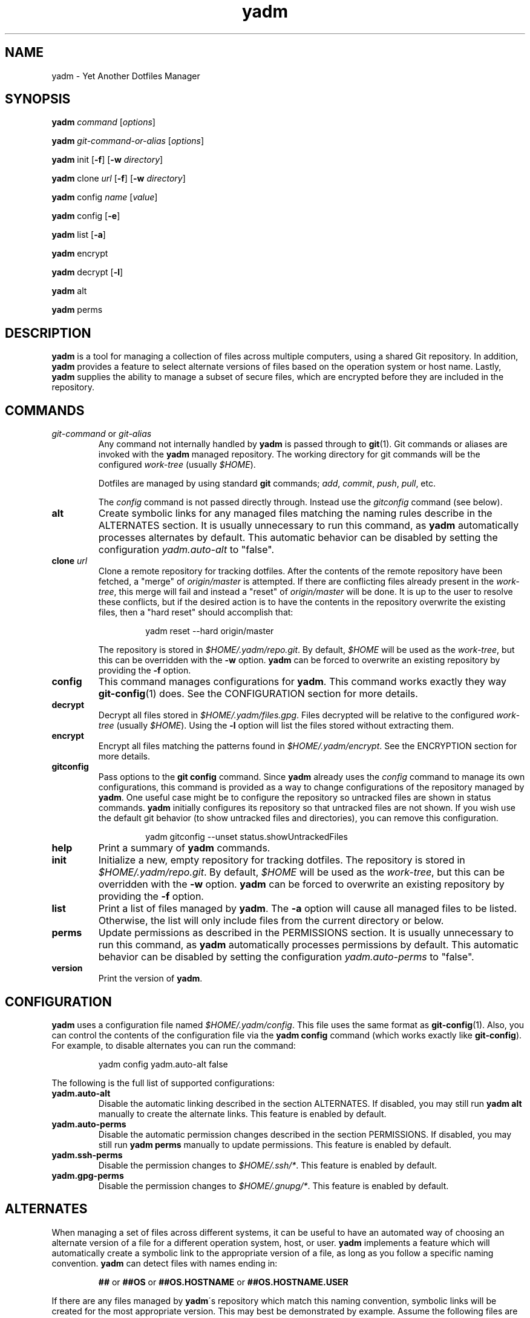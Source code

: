 ." vim: set spell so=8:
.TH yadm 1 "08 January 2016" "1.03"
.SH NAME
yadm \- Yet Another Dotfiles Manager
.SH SYNOPSIS
.B yadm
.I command
.RI [ options ]

.B yadm
.I git-command-or-alias
.RI [ options ]

.B yadm
init
.RB [ -f ]
.RB [ -w
.IR directory ]

.B yadm
.RI clone " url
.RB [ -f ]
.RB [ -w
.IR directory ]

.B yadm
.RI config " name
.RI [ value ]

.B yadm
config
.RB [ -e ]

.B yadm
list
.RB [ -a ]

.BR yadm " encrypt

.BR yadm " decrypt
.RB [ -l ]

.BR yadm " alt

.BR yadm " perms
.SH DESCRIPTION
.B yadm
is a tool for managing a collection of files across multiple computers,
using a shared Git repository.
In addition,
.B yadm
provides a feature to select alternate versions of files
based on the operation system or host name.
Lastly,
.B yadm
supplies the ability to manage a subset of secure files, which are
encrypted before they are included in the repository.
.SH COMMANDS
.TP
.IR git-command " or " git-alias
Any command not internally handled by
.B yadm
is passed through to
.BR git (1).
Git commands or aliases are invoked with the
.B yadm
managed repository.
The working directory for git commands will be the configured
.IR work-tree " (usually
.IR $HOME ).

Dotfiles are managed by using standard
.B git
commands;
.IR add ,
.IR commit ,
.IR push ,
.IR pull ,
etc.

.RI The " config
command is not passed directly through.
Instead use the
.I gitconfig
command (see below).
.TP
.B alt
Create symbolic links for any managed files matching the naming rules describe in the ALTERNATES section.
It is usually unnecessary to run this command, as
.B yadm
automatically processes alternates by default.
This automatic behavior can be disabled by setting the configuration
.I yadm.auto-alt
to "false".
.TP
.BI clone " url
Clone a remote repository for tracking dotfiles.
After the contents of the remote repository have been fetched, a "merge" of
.I origin/master
is attempted.
If there are conflicting files already present in the
.IR work-tree ,
this merge will fail and instead a "reset" of
.I origin/master
will be done.
It is up to the user to resolve these conflicts,
but if the desired action is to have the contents in the repository overwrite the existing files,
then a "hard reset" should accomplish that:

.RS
.RS
yadm reset --hard origin/master
.RE
.RE
.IP
The repository is stored in
.IR $HOME/.yadm/repo.git .
By default,
.I $HOME
will be used as the
.IR work-tree ,
but this can be overridden with the
.BR -w " option.
.B yadm
can be forced to overwrite an existing repository by providing the
.BR -f " option.
.TP
.B config
This command manages configurations for
.BR yadm .
This command works exactly they way
.BR git-config (1)
does.
See the CONFIGURATION section for more details.
.TP
.B decrypt
Decrypt all files stored in
.IR $HOME/.yadm/files.gpg .
Files decrypted will be relative to the configured
.IR work-tree " (usually
.IR $HOME ).
Using the
.B -l
option will list the files stored without extracting them.
.TP
.B encrypt
Encrypt all files matching the patterns found in
.IR $HOME/.yadm/encrypt .
See the ENCRYPTION section for more details.
.TP
.B gitconfig
Pass options to the
.B git config
command. Since
.B yadm
already uses the
.I config
command to manage its own configurations,
this command is provided as a way to change configurations of the repository managed by
.BR yadm .
One useful case might be to configure the repository so untracked files are shown in status commands.
.B yadm
initially configures its repository so that untracked files are not shown.
If you wish use the default git behavior (to show untracked files and directories), you can remove this configuration.

.RS
.RS
yadm gitconfig --unset status.showUntrackedFiles
.RE
.RE
.TP
.B help
Print a summary of
.BR yadm " commands.
.TP
.B init
Initialize a new, empty repository for tracking dotfiles.
The repository is stored in
.IR $HOME/.yadm/repo.git .
By default,
.I $HOME
will be used as the
.IR work-tree ,
but this can be overridden with the
.BR -w " option.
.B yadm
can be forced to overwrite an existing repository by providing the
.BR -f " option.
.TP
.B list
Print a list of files managed by
.BR yadm .
.RB The " -a
option will cause all managed files to be listed.
Otherwise, the list will only include files from the current directory or below.
.TP
.B perms
Update permissions as described in the PERMISSIONS section.
It is usually unnecessary to run this command, as
.B yadm
automatically processes permissions by default.
This automatic behavior can be disabled by setting the configuration
.I yadm.auto-perms
to "false".
.TP
.B version
Print the version of
.BR yadm .
.SH CONFIGURATION
.B yadm
uses a configuration file named
.IR $HOME/.yadm/config .
This file uses the same format as
.BR git-config (1).
Also, you can control the contents of the configuration file
via the
.B yadm config
command (which works exactly like
.BR git-config ).
For example, to disable alternates you can run the command:

.RS
yadm config yadm.auto-alt false
.RE

The following is the full list of supported configurations:
.TP
.B yadm.auto-alt
Disable the automatic linking described in the section ALTERNATES.
If disabled, you may still run
.B yadm alt
manually to create the alternate links.
This feature is enabled by default.
.TP
.B yadm.auto-perms
Disable the automatic permission changes described in the section PERMISSIONS.
If disabled, you may still run
.B yadm perms
manually to update permissions.
This feature is enabled by default.
.TP
.B yadm.ssh-perms
Disable the permission changes to
.IR $HOME/.ssh/* .
This feature is enabled by default.
.TP
.B yadm.gpg-perms
Disable the permission changes to
.IR $HOME/.gnupg/* .
This feature is enabled by default.
.SH ALTERNATES
When managing a set of files across different systems, it can be useful to have
an automated way of choosing an alternate version of a file for a different
operation system, host, or user.
.B yadm
implements a feature which will automatically create a symbolic link to
the appropriate version of a file, as long as you follow a specific naming
convention.
.B yadm
can detect files with names ending in:

.RS
.BR ## " or " ##OS " or " ##OS.HOSTNAME " or " ##OS.HOSTNAME.USER
.RE

If there are any files managed by
.BR yadm \'s
repository which match this naming convention,
symbolic links will be created for the most appropriate version.
This may best be demonstrated by example. Assume the following files are managed by
.BR yadm \'s
repository:

  - $HOME/path/example.txt##
  - $HOME/path/example.txt##Darwin
  - $HOME/path/example.txt##Darwin.host1
  - $HOME/path/example.txt##Darwin.host2
  - $HOME/path/example.txt##Linux
  - $HOME/path/example.txt##Linux.host1
  - $HOME/path/example.txt##Linux.host2

If running on a Macbook named "host2",
.B yadm
will create a symbolic link which looks like this:

.IR $HOME/path/example.txt " -> " $HOME/path/example.txt##Darwin.host2

However, on another Mackbook named "host3",
.B yadm
will create a symbolic link which looks like this:

.IR $HOME/path/example.txt " -> " $HOME/path/example.txt##Darwin

Since the hostname doesn't match any of the managed files, the more generic version is chosen.

If running on a Linux server named "host4", the link will be:

.IR $HOME/path/example.txt " -> " $HOME/path/example.txt##Linux

If running on a Solaris server, the link use the default "##" version:

.IR $HOME/path/example.txt " -> " $HOME/path/example.txt##

If no "##" version exists and no files match the current OS/HOSTNAME/USER, then no link will be created.

OS is determined by running
.BR uname\ -s ,
HOSTNAME by running
.BR hostname\ -s ,
and USER by running
.BR id\ -u\ -n .
.B yadm
will automatically create these links by default. This can be disabled using the
.I yadm.auto-alt
configuration.
Even if disabled, links can be manually created by running
.BR yadm\ alt .
.SH ENCRYPTION
It can be useful to manage confidential files, like SSH or GPG keys, across
multiple systems. However, doing so would put plain text data into a Git
repository, which often resides on a public system.
.B yadm
implements a feature which can make it easy to encrypt and decrypt a set of
files so the encrypted version can be maintained in the Git repository.
This feature will only work if the
.BR gpg (1)
command is available.

To use this feature, a list of patterns must be created and saved as
.IR $HOME/.yadm/encrypt .
This list of patterns should be relative to the configured
.IR work-tree " (usually
.IR $HOME ).
For example:

.RS
    .ssh/*.key
    .gnupg/*.gpg
.RE

The
.B yadm encrypt
command will find all files matching the patterns, and prompt for a password. Once a
password has confirmed, the matching files will be encrypted and saved as
.IR $HOME/.yadm/files.gpg .
The patterns and files.gpg should be added to the
.B yadm
repository so they are available across multiple systems.

To decrypt these files later, or on another system run
.BR yadm\ decrypt
and provide the correct password.
After files are decrypted, permissions are automatically updated as described
in the PERMISSIONS section.

.BR NOTE :
It is recommended that you use a private repository when keeping confidential
files, even though they are encrypted.
.SH PERMISSIONS
When files are checked out of a Git repository, their initial permissions are
dependent upon the user's umask. This can result in confidential files with lax permissions.

To prevent this,
.B yadm
will automatically update the permissions of confidential files.
The "group" and "others" permissions will be removed from the following files:

.RI - " $HOME/.yadm/files.gpg

- All files matching patterns in
.I $HOME/.yadm/encrypt

- The SSH directory and files,
.I .ssh/*

- The GPG directory and files,
.I .gnupg/*

.B yadm
will automatically update permissions by default. This can be disabled using the
.I yadm.auto-perms
configuration.
Even if disabled, permissions can be manually updated by running
.BR yadm\ perms .
The SSH directory processing can be disabled using the
.I yadm.ssh-perms
configuration.
.SH FILES
.TP
.I $HOME/.yadm/config
Configuration file for
.BR yadm .
.TP
.I $HOME/.yadm/repo.git
Git repository used by
.BR yadm .
.TP
.I $HOME/.yadm/encrypt
List of globs used for encrypt/decrypt
.TP
.I $HOME/.yadm/files.gpg
All files encrypted with
.B yadm encrypt
are stored in this file.
.SH EXAMPLES
.TP
.B yadm init
Create an empty repo for managing files
.TP
.B yadm add .bash_profile ; yadm commit
Add
.I .bash_profile
to the Git index and create a new commit
.TP
.B yadm remote add origin <url>
Add a remote origin to an existing repository
.TP
.B yadm push -u origin master
Initial push of master to origin
.TP
.B echo ".ssh/*.key" >> $HOME/.yadm/encrypt
Add a new pattern to the list of encrypted files
.TP
.B yadm encrypt ; yadm add ~/.yadm/files.gpg ; yadm commit
Commit a new set of encrypted files
.SH REPORTING BUGS
Report issues or create pull requests at GitHub:

https://github.com/TheLocehiliosan/yadm
.SH AUTHOR
Tim Byrne <sultan@locehilios.com>
.SH SEE ALSO

.BR git (1),
.BR gpg (1)

Other management tools which inspired the creation of
.BR yadm :

.BR homeshick " <https://github.com/andsens/homeshick>

.BR vcsh " <https://github.com/RichiH/vcsh>
